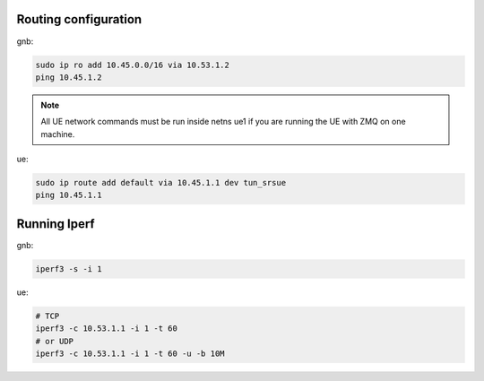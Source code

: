 Routing configuration
=====================

gnb:

.. code-block:: bash

   sudo ip ro add 10.45.0.0/16 via 10.53.1.2
   ping 10.45.1.2

.. note::
   All UE network commands must be run inside netns ue1 if you are running the UE with ZMQ on one machine.

ue:

.. code-block:: bash

   sudo ip route add default via 10.45.1.1 dev tun_srsue
   ping 10.45.1.1

Running Iperf
=============

gnb:

.. code-block:: bash

   iperf3 -s -i 1

ue:

.. code-block:: bash

   # TCP
   iperf3 -c 10.53.1.1 -i 1 -t 60
   # or UDP
   iperf3 -c 10.53.1.1 -i 1 -t 60 -u -b 10M
